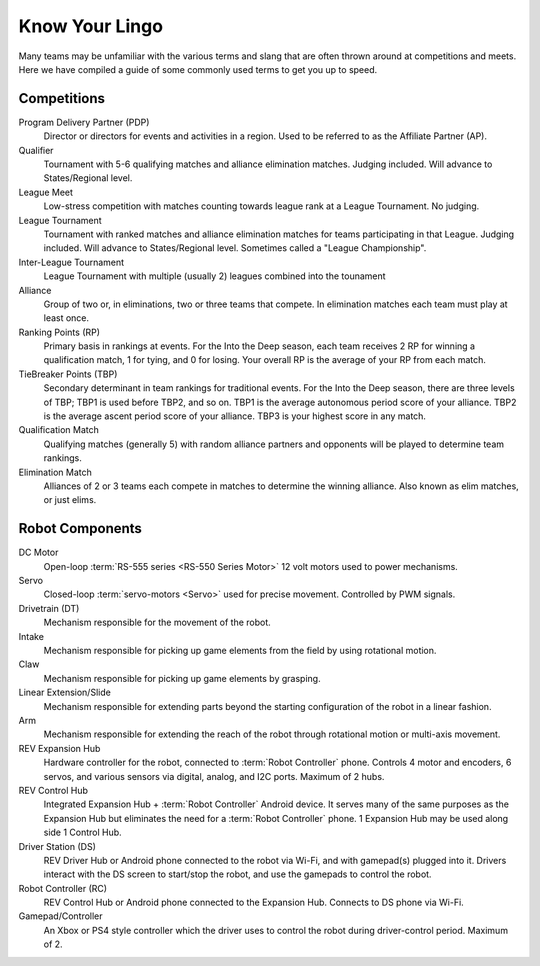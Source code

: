 Know Your Lingo
===============

Many teams may be unfamiliar with the various terms and slang that are often thrown around at competitions and meets. Here we have compiled a guide of some commonly used terms to get you up to speed.

Competitions
------------

Program Delivery Partner (PDP)
   Director or directors for events and activities in a region. Used to be referred to as the Affiliate Partner (AP).
Qualifier
   Tournament with 5-6 qualifying matches and alliance elimination matches. Judging included. Will advance to States/Regional level.
League Meet
   Low-stress competition with matches counting towards league rank at a League Tournament. No judging.
League Tournament
   Tournament with ranked matches and alliance elimination matches for teams participating in that League. Judging included. Will advance to States/Regional level. Sometimes called a "League Championship".
Inter-League Tournament
   League Tournament with multiple (usually 2) leagues combined into the tounament
Alliance
   Group of two or, in eliminations, two or three teams that compete. In elimination matches each team must play at least once.
Ranking Points (RP)
   Primary basis in rankings at events. For the Into the Deep season, each team receives 2 RP for winning a qualification match, 1 for tying, and 0 for losing.  Your overall RP is the average of your RP from each match.
TieBreaker Points (TBP)
   Secondary determinant in team rankings for traditional events. For the Into the Deep season, there are three levels of TBP; TBP1 is used before TBP2, and so on. TBP1 is
   the average autonomous period score of your alliance. TBP2 is
   the average ascent period score of your alliance.  TBP3 is your highest score in any match.
Qualification Match
   Qualifying matches (generally 5) with random alliance partners and
   opponents will be played to determine team rankings.
Elimination Match
   Alliances of 2 or 3 teams each compete in matches to determine
   the winning alliance. Also known as elim matches, or just elims.

Robot Components
----------------

DC Motor
   Open-loop :term:`RS-555 series <RS-550 Series Motor>` 12 volt motors used
   to power mechanisms.
Servo
   Closed-loop :term:`servo-motors <Servo>` used for precise movement.
   Controlled by PWM signals.
Drivetrain (DT)
   Mechanism responsible for the movement of the robot.
Intake
   Mechanism responsible for picking up game elements from the field by using
   rotational motion.
Claw
   Mechanism responsible for picking up game elements by grasping.
Linear Extension/Slide
   Mechanism responsible for extending parts beyond the starting configuration
   of the robot in a linear fashion.
Arm
   Mechanism responsible for extending the reach of the robot through rotational motion or multi-axis movement.
REV Expansion Hub
   Hardware controller for the robot, connected to :term:`Robot Controller`
   phone.
   Controls 4 motor and encoders, 6 servos, and various sensors via digital,
   analog, and I2C ports.
   Maximum of 2 hubs.
REV Control Hub
   Integrated Expansion Hub + :term:`Robot Controller` Android device.
   It serves many of the same purposes as the Expansion Hub but
   eliminates the need for a :term:`Robot Controller` phone.
   1 Expansion Hub may be used along side 1 Control Hub.
Driver Station (DS)
   REV Driver Hub or Android phone connected to the robot via Wi-Fi, and with gamepad(s) plugged into it.
   Drivers interact with the DS screen to start/stop the robot, and use the gamepads to control the robot.
Robot Controller (RC)
   REV Control Hub or Android phone connected to the Expansion Hub.
   Connects to DS phone via Wi-Fi.
Gamepad/Controller
   An Xbox or PS4 style controller which the driver uses to control the robot
   during driver-control period. Maximum of 2.
